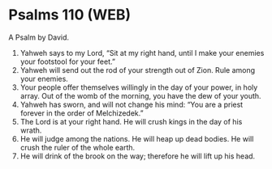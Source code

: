 * Psalms 110 (WEB)
:PROPERTIES:
:ID: WEB/19-PSA110
:END:

 A Psalm by David.
1. Yahweh says to my Lord, “Sit at my right hand, until I make your enemies your footstool for your feet.”
2. Yahweh will send out the rod of your strength out of Zion. Rule among your enemies.
3. Your people offer themselves willingly in the day of your power, in holy array. Out of the womb of the morning, you have the dew of your youth.
4. Yahweh has sworn, and will not change his mind: “You are a priest forever in the order of Melchizedek.”
5. The Lord is at your right hand. He will crush kings in the day of his wrath.
6. He will judge among the nations. He will heap up dead bodies. He will crush the ruler of the whole earth.
7. He will drink of the brook on the way; therefore he will lift up his head.

